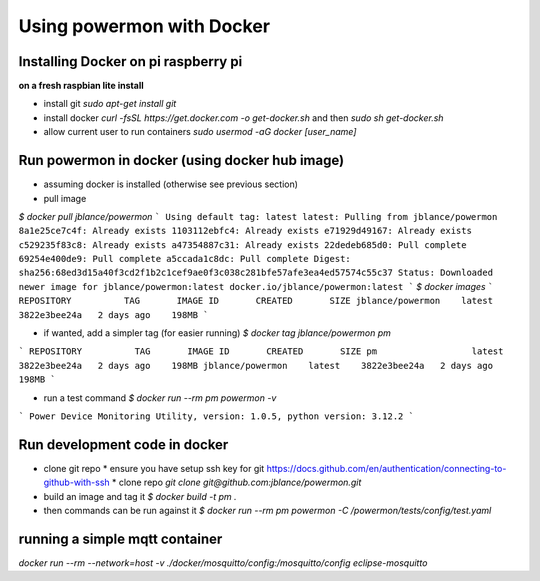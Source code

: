 Using powermon with Docker
==========================

Installing Docker on pi raspberry pi
------------------------------------
**on a fresh raspbian lite install**

* install git `sudo apt-get install git`
* install docker `curl -fsSL https://get.docker.com -o get-docker.sh` and then `sudo sh get-docker.sh`
* allow current user to run containers `sudo usermod -aG docker [user_name]`

Run powermon in docker (using docker hub image)
-----------------------------------------------

* assuming docker is installed (otherwise see previous section)
* pull image

`$ docker pull jblance/powermon`
```
Using default tag: latest
latest: Pulling from jblance/powermon
8a1e25ce7c4f: Already exists 
1103112ebfc4: Already exists 
e71929d49167: Already exists 
c529235f83c8: Already exists 
a47354887c31: Already exists 
22dedeb685d0: Pull complete 
69254e400de9: Pull complete 
a5ccada1c8dc: Pull complete 
Digest: sha256:68ed3d15a40f3cd2f1b2c1cef9ae0f3c038c281bfe57afe3ea4ed57574c55c37
Status: Downloaded newer image for jblance/powermon:latest
docker.io/jblance/powermon:latest
```
`$ docker images`
```
REPOSITORY          TAG       IMAGE ID       CREATED       SIZE
jblance/powermon    latest    3822e3bee24a   2 days ago    198MB
```

* if wanted, add a simpler tag (for easier running) `$ docker tag jblance/powermon pm`

```
REPOSITORY          TAG       IMAGE ID       CREATED       SIZE
pm                  latest    3822e3bee24a   2 days ago    198MB
jblance/powermon    latest    3822e3bee24a   2 days ago    198MB
```

* run a test command `$ docker run --rm pm powermon -v`

```
Power Device Monitoring Utility, version: 1.0.5, python version: 3.12.2
```

Run development code in docker
------------------------------

* clone git repo
  * ensure you have setup ssh key for git https://docs.github.com/en/authentication/connecting-to-github-with-ssh
  * clone repo `git clone git@github.com:jblance/powermon.git`
* build an image and tag it `$ docker build -t pm .`
* then commands can be run against it `$ docker run --rm pm powermon -C /powermon/tests/config/test.yaml`

running a simple mqtt container
-------------------------------
`docker run --rm  --network=host -v ./docker/mosquitto/config:/mosquitto/config eclipse-mosquitto`

